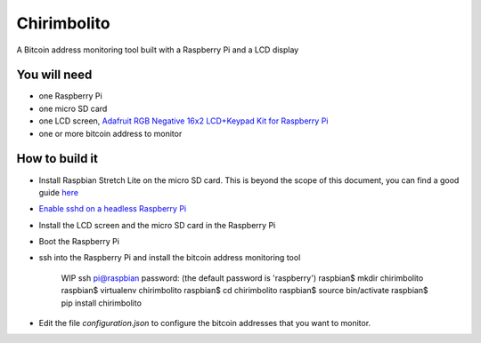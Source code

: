 ============
Chirimbolito
============

.. image:: https://api.codacy.com/project/badge/Grade/09b74b48abd44905892de63270b0e77d
   :target: https://www.codacy.com/app/facastagnini_2/chirimbolito
.. image:: https://badge.fury.io/py/chirimbolito.svg
   :target: https://badge.fury.io/py/chirimbolito

A Bitcoin address monitoring tool built with a Raspberry Pi and a LCD display

*************
You will need
*************

- one Raspberry Pi
- one micro SD card
- one LCD screen, `Adafruit RGB Negative 16x2 LCD+Keypad Kit for Raspberry Pi <https://www.adafruit.com/product/1110>`_
- one or more bitcoin address to monitor

***************
How to build it
***************

- Install Raspbian Stretch Lite on the micro SD card. This is beyond the scope of this document, you can find a good guide `here <https://www.raspberrypi.org/downloads/raspbian/>`_
- `Enable sshd on a headless Raspberry Pi <https://www.raspberrypi.org/documentation/remote-access/ssh/>`_
- Install the LCD screen and the micro SD card in the Raspberry Pi
- Boot the Raspberry Pi
- ssh into the Raspberry Pi and install the bitcoin address monitoring tool

    WIP
    ssh pi@raspbian
    password: (the default password is 'raspberry')
    raspbian$ mkdir chirimbolito
    raspbian$ virtualenv chirimbolito
    raspbian$ cd chirimbolito
    raspbian$ source bin/activate
    raspbian$ pip install chirimbolito

- Edit the file `configuration.json` to configure the bitcoin addresses that you want to monitor.
